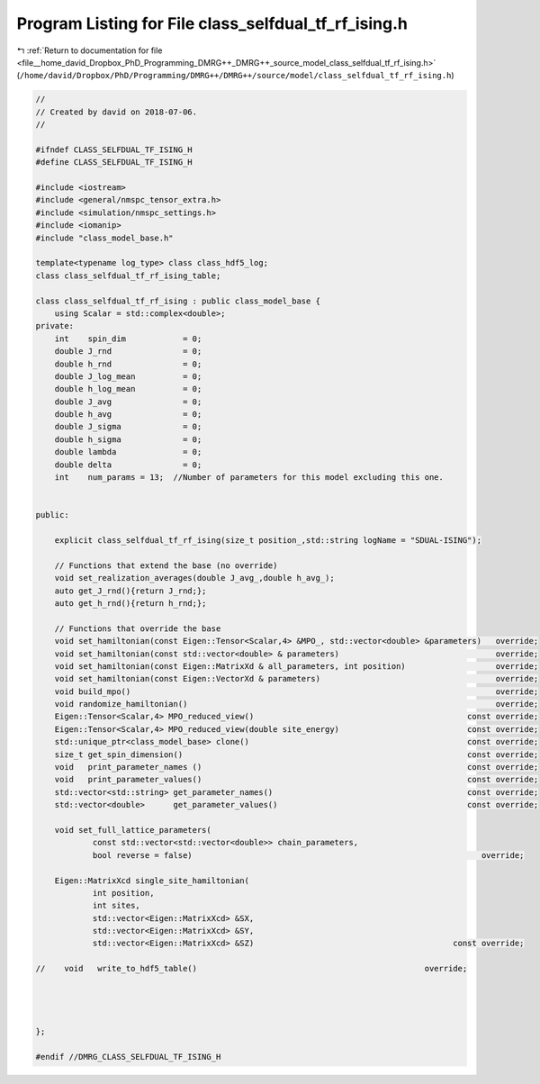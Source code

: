 
.. _program_listing_file__home_david_Dropbox_PhD_Programming_DMRG++_DMRG++_source_model_class_selfdual_tf_rf_ising.h:

Program Listing for File class_selfdual_tf_rf_ising.h
=====================================================

|exhale_lsh| :ref:`Return to documentation for file <file__home_david_Dropbox_PhD_Programming_DMRG++_DMRG++_source_model_class_selfdual_tf_rf_ising.h>` (``/home/david/Dropbox/PhD/Programming/DMRG++/DMRG++/source/model/class_selfdual_tf_rf_ising.h``)

.. |exhale_lsh| unicode:: U+021B0 .. UPWARDS ARROW WITH TIP LEFTWARDS

.. code-block:: cpp

   //
   // Created by david on 2018-07-06.
   //
   
   #ifndef CLASS_SELFDUAL_TF_ISING_H
   #define CLASS_SELFDUAL_TF_ISING_H
   
   #include <iostream>
   #include <general/nmspc_tensor_extra.h>
   #include <simulation/nmspc_settings.h>
   #include <iomanip>
   #include "class_model_base.h"
   
   template<typename log_type> class class_hdf5_log;
   class class_selfdual_tf_rf_ising_table;
   
   class class_selfdual_tf_rf_ising : public class_model_base {
       using Scalar = std::complex<double>;
   private:
       int    spin_dim            = 0;           
       double J_rnd               = 0;
       double h_rnd               = 0;
       double J_log_mean          = 0;
       double h_log_mean          = 0;
       double J_avg               = 0;
       double h_avg               = 0;
       double J_sigma             = 0;
       double h_sigma             = 0;
       double lambda              = 0;
       double delta               = 0;
       int    num_params = 13;  //Number of parameters for this model excluding this one.
   
   
   public:
   
       explicit class_selfdual_tf_rf_ising(size_t position_,std::string logName = "SDUAL-ISING");
   
       // Functions that extend the base (no override)
       void set_realization_averages(double J_avg_,double h_avg_);
       auto get_J_rnd(){return J_rnd;};
       auto get_h_rnd(){return h_rnd;};
   
       // Functions that override the base
       void set_hamiltonian(const Eigen::Tensor<Scalar,4> &MPO_, std::vector<double> &parameters)   override;
       void set_hamiltonian(const std::vector<double> & parameters)                                 override;
       void set_hamiltonian(const Eigen::MatrixXd & all_parameters, int position)                   override;
       void set_hamiltonian(const Eigen::VectorXd & parameters)                                     override;
       void build_mpo()                                                                             override;
       void randomize_hamiltonian()                                                                 override;
       Eigen::Tensor<Scalar,4> MPO_reduced_view()                                             const override;
       Eigen::Tensor<Scalar,4> MPO_reduced_view(double site_energy)                           const override;
       std::unique_ptr<class_model_base> clone()                                              const override;
       size_t get_spin_dimension()                                                            const override;
       void   print_parameter_names ()                                                        const override;
       void   print_parameter_values()                                                        const override;
       std::vector<std::string> get_parameter_names()                                         const override;
       std::vector<double>      get_parameter_values()                                        const override;
   
       void set_full_lattice_parameters(
               const std::vector<std::vector<double>> chain_parameters,
               bool reverse = false)                                                             override;
   
       Eigen::MatrixXcd single_site_hamiltonian(
               int position,
               int sites,
               std::vector<Eigen::MatrixXcd> &SX,
               std::vector<Eigen::MatrixXcd> &SY,
               std::vector<Eigen::MatrixXcd> &SZ)                                          const override;
   
   //    void   write_to_hdf5_table()                                                override;
   
   
   
   
   };
   
   #endif //DMRG_CLASS_SELFDUAL_TF_ISING_H
